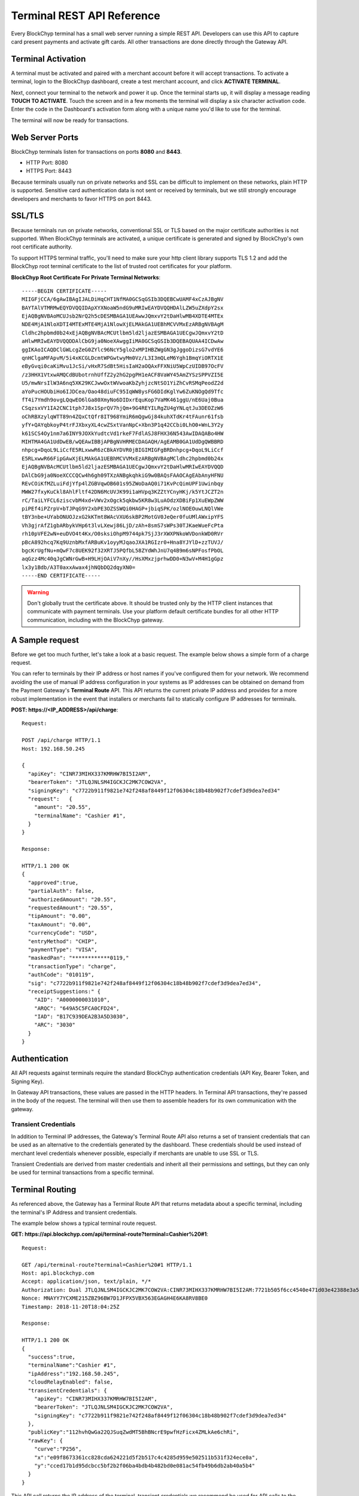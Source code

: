 .. _terminal-rest-api:

Terminal REST API Reference
===========================

Every BlockChyp terminal has a small web server running a simple REST API.
Developers can use this API to capture card present payments and activate gift
cards. All other transactions are done directly through the Gateway API.

Terminal Activation
-------------------

A terminal must be activated and paired with a merchant account before it will
accept transactions.  To activate a terminal, login to the BlockChyp dashboard,
create a test merchant account, and click **ACTIVATE TERMINAL**.

Next, connect your terminal to the network and power it up.  Once the terminal
starts up, it will display a message reading **TOUCH TO ACTIVATE**.  Touch the
screen and in a few moments the terminal will display a six character activation
code.  Enter the code in the Dashboard's activation form along with a unique
name you'd like to use for the terminal.

The terminal will now be ready for transactions.


Web Server Ports
----------------

BlockChyp terminals listen for transactions on ports **8080** and **8443**.

- HTTP Port: 8080
- HTTPS Port: 8443

Because terminals usually run on private networks and SSL can be difficult to
implement on these networks, plain HTTP is supported.  Sensitive card authentication
data is not sent or received by terminals, but we still strongly encourage
developers and merchants to favor HTTPS on port 8443.


SSL/TLS
-------

Because terminals run on private networks, conventional SSL or TLS based on
the major certificate authorities is not supported.  When BlockChyp terminals are
activated, a unique certificate is generated and signed by BlockChyp's own
root certificate authority.

To support HTTPS terminal traffic, you'll need to make sure your http client
library supports TLS 1.2 and add the BlockChyp root terminal certificate to
the list of trusted root certificates for your platform.

**BlockChyp Root Certificate For Private Terminal Networks**::

  -----BEGIN CERTIFICATE-----
  MIIGFjCCA/6gAwIBAgIJALDiHqCHT1NfMA0GCSqGSIb3DQEBCwUAMF4xCzAJBgNV
  BAYTAlVTMRMwEQYDVQQIDApXYXNoaW5ndG9uMRIwEAYDVQQHDAlLZW5uZXdpY2sx
  EjAQBgNVBAoMCUJsb2NrQ2h5cDESMBAGA1UEAwwJQmxvY2tDaHlwMB4XDTE4MTEx
  NDE4MjA1NloXDTI4MTExMTE4MjA1NlowXjELMAkGA1UEBhMCVVMxEzARBgNVBAgM
  Cldhc2hpbmd0b24xEjAQBgNVBAcMCUtlbm5ld2ljazESMBAGA1UECgwJQmxvY2tD
  aHlwMRIwEAYDVQQDDAlCbG9ja0NoeXAwggIiMA0GCSqGSIb3DQEBAQUAA4ICDwAw
  ggIKAoICAQDClGWLcgZeG0ZYlc96NcY5glo2xMPIHBZWgGN3gJggoDizsG7vdYE6
  qnHClgaMFApvM/5i4xKCGLDcmtWPGwtwyMm0Vz/L3I3mQLeM6Ygh1BmqYiORTX1E
  eByGvqi0caKiMvu1JcSi/vHxR7SdBt5HisIaH2aOQAxFFXNiU5WpCzUIDB97OcFV
  /z3HHX1VtxwAMQCdBUbotrnhUffZ2y2hG2pgPH1eACF8VaWY45AmZYSzSPPVZI5E
  U5/mwNrsIlW3A6nq5XK29KCJwwOxtWVwoaKbZyhjzcNtSO1YiZhCvRSMqPeodZ2d
  aYoPucHOUbiHo6IJDCea/Oao48diuFC95IqWW8ysFG6DIdKglYw6ZuKNOgQd9Tfc
  fT4i7Ymdh9ovgLQqwEO6lGa80XmyNo6DIDxrEquKop7VaMK461ggU/nE6Uaj0Bua
  CSqzsxVY1IA2CNC1tph7J8x1SprQV7hjQm+9G4REYILRgZU4gYNLqtJu3DEOZzW6
  oChRBXzylqWTT89n4ZQxCtQfr8IT968YmiR6mQgwGj84kuhXTdKr4tFAunr61fsb
  yfY+QAYqbkoyP4trFJXbxyXL4cwZSxtVanNpC+Xbn3P1q42CCbi0LhO0+WnL3Y2y
  k61SCS4Oy1nm7a6INY9JOXkYudtcVd1rkeF7FdlASJ8FHX36N543AwIDAQABo4HW
  MIHTMA4GA1UdDwEB/wQEAwIBBjAPBgNVHRMECDAGAQH/AgEAMB0GA1UdDgQWBBRD
  nhpcg+DqoL9LiCcfE5RLxwwR6zCBkAYDVR0jBIGIMIGFgBRDnhpcg+DqoL9LiCcf
  E5RLxwwR66FipGAwXjELMAkGA1UEBhMCVVMxEzARBgNVBAgMCldhc2hpbmd0b24x
  EjAQBgNVBAcMCUtlbm5ld2ljazESMBAGA1UECgwJQmxvY2tDaHlwMRIwEAYDVQQD
  DAlCbG9ja0NoeXCCCQCw4h6gh09TXzANBgkqhkiG9w0BAQsFAAOCAgEAbAnyHFNU
  REvCOiKfMZLuiFdjYfp4lZGBVqwOB601s95ZWoDaAQ0i71KvPcQimUPF1Uwinbqy
  MWW27fxyKuCkl8AhlFltf42DN6McUVJK99i1aHVpq3KZZtYCnyHKj/k5YtJCZT2n
  rC/TaiLYFCL6ziscvbM4xd+VWv2xOgck5qkbw5KR8w3LuAOdzXDBiFp1XuEWpZWW
  piPEf4iPZrpV+bTJPqG9Y2xbPE3OZSSWQi0HAGP+jbiqSPK/ozlNOEOuwLNQlVWe
  tBY3nbe+UYabONUOJzxG2kKTmt8WAcVXU6skBP2MotGV0JeQer0fuUMlAWxipYFS
  Vh3gjrAfZ1gbARbykVHp6t3lvLXewj86LjD/zAh+8smS7sWPs30TJKaeWueFcPta
  rh10pVFE2wN+euDVO4t4Kx/O0sksiOhpM9744pk7SjJ3rXWXPNkoWVDonkWD0RVr
  pBcA892hcq7Kq9UznbMxfARBuKv1oyyMJqaoJXA1RGIzr0+Hna8YJYlD+zzTUVJ/
  bgcKrUgfNu+mQwF7c8UEK92f32XRTJ5PQfbL58ZYdWhJnU7q4B9m6sNPFosfPbOL
  aqGzz4Mc40qJgCWNrGwB+H9LHjOAiV7nXy//HsXMxzjprhwDD0+N3wV+M4H1gGpz
  lx3y1Bdb/A3T0axxAwax4jhNQbDQ2dqyXN0=
  -----END CERTIFICATE-----

.. warning::  Don't globally trust the certificate above.  It should be trusted only by the HTTP client instances that communicate with payment terminals.  Use your platform default certificate bundles for all other HTTP communication, including with the BlockChyp gateway.

A Sample request
----------------

Before we get too much further, let's take a look at a basic request.  The
example below shows a simple form of a charge request.

You can refer to terminals by their IP address or host names if you've configured
them for your network.  We recommend avoiding the use of manual IP address
configuration in your systems as IP addresses can be obtained on demand from the
Payment Gateway's **Terminal Route** API.  This API returns the current private
IP address and provides for a more robust implementation in the event that
installers or merchants fail to statically configure IP addresses for terminals.

**POST: https://<IP_ADDRESS>/api/charge**::

  Request:

  POST /api/charge HTTP/1.1
  Host: 192.168.50.245

  {
    "apiKey": "CINR73MIHX337KMRHW7BI5I2AM",
    "bearerToken": "JTLQJNLSM4IGCKJC2MK7COW2VA",
    "signingKey": "c7722b911f9821e742f248af8449f12f06304c18b48b902f7cdef3d9dea7ed34"
    "request":   {
      "amount": "20.55",
      "terminalName": "Cashier #1",
    }
  }

  Response:

  HTTP/1.1 200 OK
  {
    "approved":true,
    "partialAuth": false,
    "authorizedAmount": "20.55",
    "requestedAmount": "20.55",
    "tipAmount": "0.00",
    "taxAmount": "0.00",
    "currencyCode": "USD",
    "entryMethod": "CHIP",
    "paymentType": "VISA",
    "maskedPan": "************0119,"
    "transactionType": "charge",
    "authCode": "010119",
    "sig": "c7722b911f9821e742f248af8449f12f06304c18b48b902f7cdef3d9dea7ed34",
    "receiptSuggestions:" {
      "AID": "A0000000031010",
      "ARQC": "649A5C5FCA0CFD24",
      "IAD": "B17C939DEA2B3A5D3030",
      "ARC": "3030"
    }
  }


Authentication
--------------

All API requests against terminals require the standard BlockChyp authentication
credentials (API Key, Bearer Token, and Signing Key).

In Gateway API transactions, these values are passed in the HTTP headers.  In
Terminal API transactions, they're passed in the body of the request.  The
terminal will then use them to assemble headers for its own communication with
the gateway.

Transient Credentials
*********************

In addition to Terminal IP addresses, the Gateway's Terminal Route API
also returns a set of transient credentials that can be used as an alternative to
the credentials generated by the dashboard.  These credentials should be used instead
of merchant level credentials whenever possible, especially if merchants are
unable to use SSL or TLS.

Transient Credentials are derived from master credentials and inherit all their
permissions and settings, but they can only be used for terminal transactions from
a specific terminal.

Terminal Routing
----------------

As referenced above, the Gateway has a Terminal Route API that returns metadata
about a specific terminal, including the terminal's IP Address and transient
credentials.

The example below shows a typical terminal route request.

**GET: https://api.blockchyp.com/api/terminal-route?terminal=Cashier%20#1**::

  Request:

  GET /api/terminal-route?terminal=Cashier%20#1 HTTP/1.1
  Host: api.blockchyp.com
  Accept: application/json, text/plain, */*
  Authorization: Dual JTLQJNLSM4IGCKJC2MK7COW2VA:CINR73MIHX337KMRHW7BI5I2AM:7721b505f6cc4540e471d03e42388e3a5a1567b29dedf589ef881995e9ca74cc
  Nonce: MNAYY7YCXME215ZBZ96BW7D1JFPX5VBX563EGAGH4E6KA8RV8BE0
  Timestamp: 2018-11-20T18:04:25Z

  Response:

  HTTP/1.1 200 OK
  {
    "success":true,
    "terminalName":"Cashier #1",
    "ipAddress":"192.168.50.245",
    "cloudRelayEnabled": false,
    "transientCredentials": {
      "apiKey": "CINR73MIHX337KMRHW7BI5I2AM",
      "bearerToken": "JTLQJNLSM4IGCKJC2MK7COW2VA",
      "signingKey": "c7722b911f9821e742f248af8449f12f06304c18b48b902f7cdef3d9dea7ed34"
    },
    "publicKey":"112hvhQwGa22QJSuqZwdMT5BhBNcrE9pwfHzFicx4ZMLkAe6chRi",
    "rawKey": {
      "curve":"P256",
      "x":"e09f8673361cc828cda624221d5f2b517c4c4285d959e502511b531f324ece0a",
      "y":"cced17b1d95dcbcc5bf2b2f06ba4bdb4b482bd0e081ac54fb49b6db2ab40a5b4"
    }
  }

This API call returns the IP address of the terminal, transient credentials we
recommend be used for API calls to the terminal, and the terminal's public key
information for use in verifying response signatures.

Consult the Gateway API Reference for more information about terminal routes.

Connectivity Test (/api/test)
-----------------------------

:HTTP Method: POST
:Path:  /api/test

This API performs a simple connectivity test with the terminal.  A successful
result also indicates that the credentials are suitable for performing a live
transaction.

Sample Request and Response::

  Request:

  GET /api/test HTTP/1.1
  Host: 192.168.50.245

  {
    "apiKey":"O3NLLDRAM3TIUYZDRUHVASCPZM",
    "bearerToken":"5X7PWK6RC2NSJUSH752RRPJWVU",
    "signingKey":"1b9a1c0f908de276f684ff678e4d15e471bb86be63bf398860ea770a66c345ab"
  }

  Response:

  HTTP/1.1 200 OK
  {
    "success":true,
    "errorMessage":""
  }

Charge (/api/charge)
--------------------

:HTTP Method: POST
:Path:  /api/charge

Executes a direct auth and capture.  The terminal prompts for a payment method,
the user presents a method of payment and the API returns the authorization status
and details about the payment method.

.. note::  Sensitive information like track data or account numbers are never returned by any BlockChyp API.


Sample Request and Response::

  Request:

  GET /api/charge HTTP/1.1
  Host: 192.168.50.245

  {
    "apiKey":"3KLZKRWVOSL2I5ZTKR7ANM23VA",
    "bearerToken":"LAAQPFNCQKDY5UGWDWTSUFFYWA",
    "signingKey":"092019fcff1fef3f93fa25aa2680b760748fa97f7ae0721807d91b55dc52aadf",
    "request": {

      // application defined transaction identifier, up to 64 characters in length
      // optional, but recommended since time out reversals won't work without it
      "transactionRef": "b944f032e997d944cdabb03cf1aa260ba3cde3d3b572b138eceb27bb41e54332",

      // flags this as a test transaction - no real money will change hands
      "test": false,

      // name of the terminal - optional
      "terminalName":"Desk Terminal",

      // ISO three character currency code, optional, defaults to USD
      "currencyCode": "USD",

      // total amount to authorize
      "amount":"12.67",

      // optional tip amount, if known
      "tipAmount":"0.00",

      // optional tax amount, if known
      "taxAmount":"0.00",

      // if true, the user will be prompted to add a tip before presenting
      // their payment card
      "promptForTip":false,

      // if true, the payment method will be tokenized for use in future
      // transactions
      "enroll": false,

      // an optional description for the transaction
      // for credit card transactions, this will appear on the statement
      "description": "Comic Books"
    }
  }

  Response:

  HTTP/1.1 200 OK
  {

    // whether or not the transaction when through
    "approved":true,

    // narrative description of the response
    "responseDescription": "Approved",

    // authorization code
    "authCode":"054321",

    // indicates whether or not the authorized amount was less than the requested amount
    "partialAuth":false,

    // the final requested amount
    // this could be more than the original request's amount if you prompted
    // the user for a tip.
    "requestedAmount":"12.67",

    // amount authorized by the payment network
    "authorizedAmount":"12.67",

    // tip amount, could be different if you prompted the user for a tip
    "tipAmount":"0.00",

    // tax amount from the original request echoed back
    "taxAmount":"0.00",

    // currency for the authorization
    "currencyCode":"USD",

    // for conventional credit card transactions, the BlockChyp assigned batch id
    "batchId": "UEOHSRX2MYI6RA2WSSDM7WZLHE",

    // original transaction reference, echoed back
    "transactionRef": "b944f032e997d944cdabb03cf1aa260ba3cde3d3b572b138eceb27bb41e54332",

    // original test flag setting, echoed back
    "test": false,

    // BlockChyp assigned transaction Id.  Use this in any subsequent void requests.
    "transactionId":"UEOHSRX2MYI6RA2LNSLM7WZLHE",

    // transaction type, echoed back
    "transactionType":"charge",

    // timestamp of the transaction in UTC
    "timestamp":"2018-12-07T21:25:37Z",

    // hash of the latest tick block on the BlockChyp clockchain
    // this is essentially blockchain time
    "tickBlock":"000a40ada947bd35886f19c8908cd84e521f713cc2637c0bf70b3b2ea63ffe7d",

    // could be CHIP, SWIPE, APPLEPAY, etc
    "entryMethod":"CHIP",

    // could be VISA, MC, DISC, AMEX, or GIFT
    "paymentType":"VISA",

    // masked account number with just the last four digits visible
    "maskedPan":"************0119",


    // reusable payment token, if requested by setting the enroll flag to "true"
    "token": "",

    // public key for BlockChyp gift cards
    "publicKey": "",


    "receiptSuggestions":{
      // EMV Application Identifier - required on all EMV receipts
      "AID":"A0000000031010",

      // Application Request Cryptogram - digital signature for an EMV transaction
      "ARQC":"6218309BF7D48CC7",

      // Issuer Application Data
      "IAD":"06010A03A0A800",

      // Terminal Verification Results
      "TVR":"8000008000",

      // Transaction Status Indicator
      "TSI":"6800",

      // if true, the system should print a signature line on the receipt
      "requestSignature":true
    }

  }


Preauth (/api/preauth)
----------------------

:HTTP Method: POST
:Path:  /api/preauth

Executes a preauthorization.  The terminal prompts for a payment method,
the user presents a method of payment and the API returns the authorization status
and details about the payment method.

.. note::  Must be captured later with a gateway **capture** transaction.

.. note::  Sensitive information like track data or account numbers are never returned by any BlockChyp API.


Sample Request and Response::

  Request:

  GET /api/preauth HTTP/1.1
  Host: 192.168.50.245

  {
    "apiKey":"3KLZKRWVOSL2I5ZTKR7ANM23VA",
    "bearerToken":"LAAQPFNCQKDY5UGWDWTSUFFYWA",
    "signingKey":"092019fcff1fef3f93fa25aa2680b760748fa97f7ae0721807d91b55dc52aadf",
    "request": {

      // application defined transaction identifier, up to 64 characters in length
      // optional, but recommended since time out reversals won't work without it
      "transactionRef": "b944f032e997d944cdabb03cf1aa260ba3cde3d3b572b138eceb27bb41e54332",

      // flags this as a test transaction - no real money will change hands
      "test": false,

      // name of the terminal - optional
      "terminalName":"Desk Terminal",

      // ISO three character currency code, optional, defaults to USD
      "currencyCode": "USD",

      // total amount to authorize
      "amount":"12.67",

      // optional tip amount, if known
      "tipAmount":"0.00",

      // optional tax amount, if known
      "taxAmount":"0.00",

      // if true, the user will be prompted to add a tip before presenting
      // their payment card
      "promptForTip":false,

      // if true, the payment method will be tokenized for use in future
      // transactions
      "enroll": false,

      // an optional description for the transaction
      // for credit card transactions, this will appear on the statement
      "description": "Comic Books"
    }
  }

  Response:

  HTTP/1.1 200 OK
  {

    // whether or not the transaction when through
    "approved":true,

    // narrative description of the response
    "responseDescription": "Approved",

    // authorization code
    "authCode":"054321",

    // indicates whether or not the authorized amount was less than the requested amount
    "partialAuth":false,

    // the final requested amount
    // this could be more than the original request's amount if you prompted
    // the user for a tip - which would almost never happen with a preauth
    "requestedAmount":"12.67",

    // amount authorized by the payment network
    "authorizedAmount":"12.67",

    // tip amount, could be different if you prompted the user for a tip
    "tipAmount":"0.00",

    // tax amount from the original request echoed back
    "taxAmount":"0.00",

    // currency for the authorization
    "currencyCode":"USD",

    // for conventional credit card transactions, the BlockChyp assigned batch id
    "batchId": "UEOHSRX2MYI6RA2WSSDM7WZLHE",

    // original transaction reference, echoed back
    "transactionRef": "b944f032e997d944cdabb03cf1aa260ba3cde3d3b572b138eceb27bb41e54332",

    // original test flag setting, echoed back
    "test": false,

    // BlockChyp assigned transaction Id.  Use this in any subsequent voids or capture requests.
    // Required to capture the transaction later.
    "transactionId":"UEOHSRX2MYI6RA2LNSLM7WZLHE",

    // transaction type, echoed back
    "transactionType":"preauth",

    // timestamp of the transaction in UTC
    "timestamp":"2018-12-07T21:25:37Z",

    // hash of the latest tick block on the BlockChyp clockchain
    // this is essentially blockchain time
    "tickBlock":"000a40ada947bd35886f19c8908cd84e521f713cc2637c0bf70b3b2ea63ffe7d",

    // could be CHIP, SWIPE, APPLEPAY, etc
    "entryMethod":"CHIP",

    // could be VISA, MC, DISC, AMEX, or GIFT
    "paymentType":"VISA",

    // masked account number with just the last four digits visible
    "maskedPan":"************0119",


    // reusable payment token, if requested by setting the enroll flag to "true"
    "token": "",

    // public key for BlockChyp gift cards
    "publicKey": "",


    "receiptSuggestions":{
      // EMV Application Identifier - required on all EMV receipts
      "AID":"A0000000031010",

      // Application Request Cryptogram - digital signature for an EMV transaction
      "ARQC":"6218309BF7D48CC7",

      // Issuer Application Data
      "IAD":"06010A03A0A800",

      // Terminal Verification Results
      "TVR":"8000008000",

      // Transaction Status Indicator
      "TSI":"6800",

      // if true, the system should print a signature line on the receipt
      "requestSignature":true
    }

  }


Gift Activate (/api/gift-activate)
----------------------------------

:HTTP Method: POST
:Path:  /api/gift-activate

Activates or adds value to a BlockChyp gift card.  The terminal will prompt
the user to swipe a gift card and the amount specified will be added to it.

.. note::  This only works with official BlockChyp gift cards.  All developer kits include test gift cards and merchant can order custom gift cards with their own branding.

Sample Request and Response::

  Request:

  GET /api/gift-activate HTTP/1.1
  Host: 192.168.50.245

  {
    "apiKey":"3KLZKRWVOSL2I5ZTKR7ANM23VA",
    "bearerToken":"LAAQPFNCQKDY5UGWDWTSUFFYWA",
    "signingKey":"092019fcff1fef3f93fa25aa2680b760748fa97f7ae0721807d91b55dc52aadf",
    "request": {

      // optional transaction ref
      "transactionRef": "b944f032e997d944cdabb03cf1aa260ba3cde3d3b572b138eceb27bb41e54332",

      // flags this as a test transaction - transaction will go on the test blockchain
      "test": false,

      // name of the terminal - optional
      "terminalName":"Desk Terminal",

      // ISO three character currency code, optional, defaults to USD
      "currencyCode": "USD",

      // total amount to add to the gift card
      "amount":"25.00"

    }
  }

  Response:

  HTTP/1.1 200 OK
  {

    // whether or not the transaction when through
    "approved":true,

    // narrative description of the response
    "responseDescription": "Approved",

    // amount added to the gift card
    "amount": "25.00",

    // total balance on the card after the amount has been added
    // also displayed on the terminal after authorization
    "currentBalance": "25.00",

    // currency for the authorization
    "currencyCode":"USD",

    // original transaction reference, echoed back
    "transactionRef": "b944f032e997d944cdabb03cf1aa260ba3cde3d3b572b138eceb27bb41e54332",

    // original test flag setting, echoed back
    "test": false,

    // BlockChyp assigned transaction id.  Use this in any subsequent voids or capture requests.
    // Required to capture the transaction later.
    "transactionId":"UEOHSRX2MYI6RA2LNSLM7WZLHE",

    // transaction type, echoed back
    "transactionType":"gift-activate",

    // timestamp of the transaction is UTC
    "timestamp":"2018-12-07T21:25:37Z",

    // hash of the latest tick block on the BlockChyp clockchain
    // this is essentially blockchain time
    "tickBlock":"000a40ada947bd35886f19c8908cd84e521f713cc2637c0bf70b3b2ea63ffe7d",

    // public key for the gift card
    "publicKey": "342a40ada947bd35886f19c8908cd84e521f713cc2637c0bf70b3b2ea63ffe7d",

  }

Time Out Reversals
------------------

The terminal communicates directly with the BlockChyp gateway to obtain authorization.
This is what keeps you out of PCI or EMV scope.  If a transaction times out or results
in an error, the terminal will automatically send a time out reversal - which you
or your merchants may see in the transaction logs.

If a request to the terminal times out, you can send a reversal yourself by using
the Gateway API's Reverse Endpoint.  Note that this requires the use of the **transactionRef**
field.

Consult the Payment Gateway REST API Reference for more detail.
